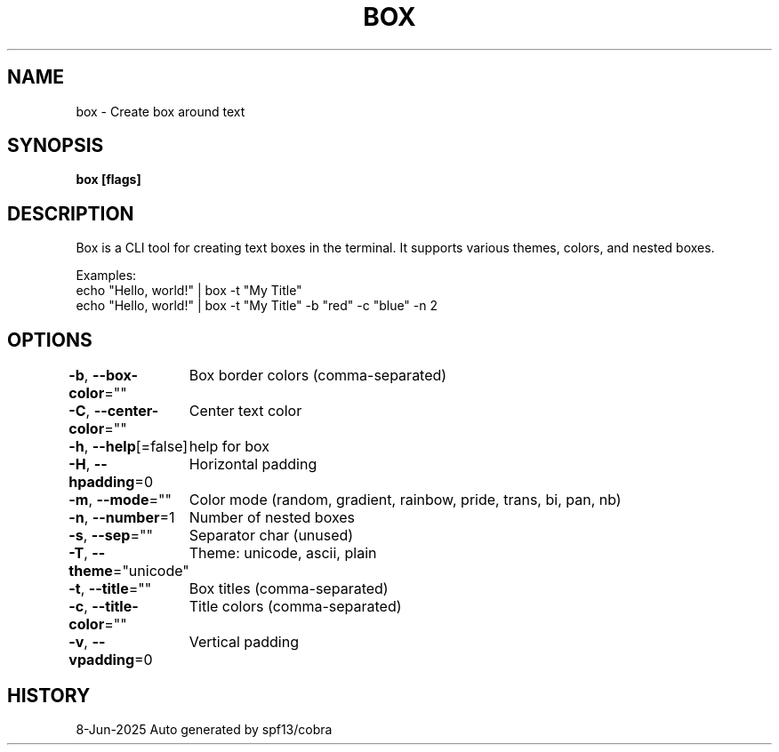 .nh
.TH "BOX" "1" "Jun 2025" "Box Version 0.1.0" "User Commands"

.SH NAME
box - Create box around text


.SH SYNOPSIS
\fBbox [flags]\fP


.SH DESCRIPTION
Box is a CLI tool for creating text boxes in the terminal.
It supports various themes, colors, and nested boxes.

.PP
Examples:
  echo "Hello, world!" | box -t "My Title"
  echo "Hello, world!" | box -t "My Title" -b "red" -c "blue" -n 2


.SH OPTIONS
\fB-b\fP, \fB--box-color\fP=""
	Box border colors (comma-separated)

.PP
\fB-C\fP, \fB--center-color\fP=""
	Center text color

.PP
\fB-h\fP, \fB--help\fP[=false]
	help for box

.PP
\fB-H\fP, \fB--hpadding\fP=0
	Horizontal padding

.PP
\fB-m\fP, \fB--mode\fP=""
	Color mode (random, gradient, rainbow, pride, trans, bi, pan, nb)

.PP
\fB-n\fP, \fB--number\fP=1
	Number of nested boxes

.PP
\fB-s\fP, \fB--sep\fP=""
	Separator char (unused)

.PP
\fB-T\fP, \fB--theme\fP="unicode"
	Theme: unicode, ascii, plain

.PP
\fB-t\fP, \fB--title\fP=""
	Box titles (comma-separated)

.PP
\fB-c\fP, \fB--title-color\fP=""
	Title colors (comma-separated)

.PP
\fB-v\fP, \fB--vpadding\fP=0
	Vertical padding


.SH HISTORY
8-Jun-2025 Auto generated by spf13/cobra
